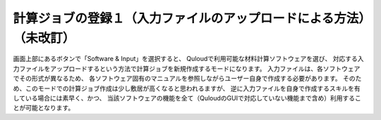 ======================================================================
計算ジョブの登録１（入力ファイルのアップロードによる方法）（未改訂）
======================================================================

画面上部にあるボタンで「Software & Input」を選択すると、
Quloudで利用可能な材料計算ソフトウェアを選び、
対応する入力ファイルをアップロードするという方法で計算ジョブを新規作成するモードになります。
入力ファイルは、各ソフトウェアでその形式が異なるため、
各ソフトウェア固有のマニュアルを参照しながらユーザー自身で作成する必要があります。
そのため、このモードでの計算ジョブ作成は少し敷居が高くなると思われるますが、
逆に入力ファイルを自身で作成するスキルを有している場合には素早く、かつ、
当該ソフトウェアの機能を全て（QuloudのGUIで対応していない機能まで含め）利用することが可能となります。
